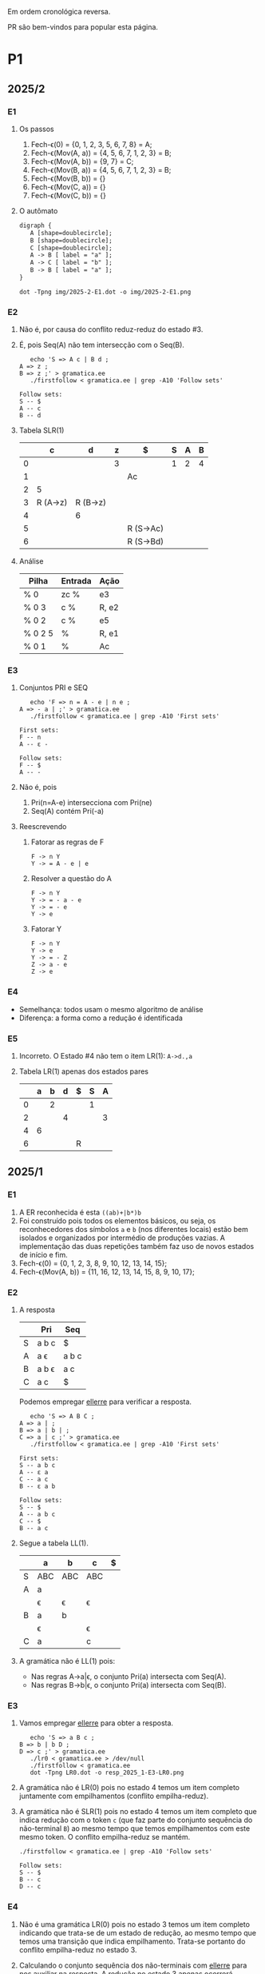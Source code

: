 #+STARTUP: overview
#+STARTUP: indent

Em ordem cronológica reversa.

PR são bem-vindos para popular esta página.

* P1
** 2025/2
*** E1
1. Os passos
   1. Fech-\epsilon(0) = {0, 1, 2, 3, 5, 6, 7, 8} = A;
   2. Fech-\epsilon(Mov(A, a)) = {4, 5, 6, 7, 1, 2, 3} = B;
   3. Fech-\epsilon(Mov(A, b)) = {9, 7} = C;
   4. Fech-\epsilon(Mov(B, a)) = {4, 5, 6, 7, 1, 2, 3} = B;
   5. Fech-\epsilon(Mov(B, b)) = {}
   6. Fech-\epsilon(Mov(C, a)) = {}
   7. Fech-\epsilon(Mov(C, b)) = {}
2. O autômato
   #+begin_src txt :tangle img/2025-2-E1.dot
   digraph {
      A [shape=doublecircle];
      B [shape=doublecircle];
      C [shape=doublecircle];
      A -> B [ label = "a" ];
      A -> C [ label = "b" ];
      B -> B [ label = "a" ];      
   }
   #+end_src
   #+begin_src shell :results output :exports both
   dot -Tpng img/2025-2-E1.dot -o img/2025-2-E1.png
   #+end_src

   #+RESULTS:

   [[./img/2025-2-E1.png]]
*** E2
1. Não é, por causa do conflito reduz-reduz do estado #3.
2. É, pois Seq(A) não tem intersecção com o Seq(B).
   #+begin_src shell :results output :exports both
   echo 'S => A c | B d ;
A => z ;
B => z ;' > gramatica.ee
   ./firstfollow < gramatica.ee | grep -A10 'Follow sets'
   #+end_src

   #+RESULTS:
   : Follow sets:
   : S -- $ 
   : A -- c 
   : B -- d 
   
3. Tabela SLR(1)

   |   | c        | d        | z | $         | S | A | B |
   |---+----------+----------+---+-----------+---+---+---|
   | 0 |          |          | 3 |           | 1 | 2 | 4 |
   | 1 |          |          |   | Ac        |   |   |   |
   | 2 | 5        |          |   |           |   |   |   |
   | 3 | R (A->z) | R (B->z) |   |           |   |   |   |
   | 4 |          | 6        |   |           |   |   |   |
   | 5 |          |          |   | R (S->Ac) |   |   |   |
   | 6 |          |          |   | R (S->Bd) |   |   |   |

4. Análise

   | Pilha   | Entrada | Ação  |
   |---------+---------+-------|
   | % 0     | zc %    | e3    |
   | % 0 3   | c %     | R, e2 |
   | % 0 2   | c %     | e5    |
   | % 0 2 5 | %       | R, e1 |
   | % 0 1   | %       | Ac    |

*** E3
1. Conjuntos PRI e SEQ
   #+begin_src shell :results output :exports both
   echo 'F => n = A - e | n e ;
A => - a | ;' > gramatica.ee
   ./firstfollow < gramatica.ee | grep -A10 'First sets'
   #+end_src

   #+RESULTS:
   : First sets:
   : F -- n 
   : A -- ε - 
   : 
   : Follow sets:
   : F -- $ 
   : A -- -

2. Não é, pois
   1. Pri(n=A-e) intersecciona com Pri(ne)
   2. Seq(A) contém Pri(-a)
3. Reescrevendo
   1. Fatorar as regras de F
      #+begin_src text
      F -> n Y
      Y -> = A - e | e
      #+end_src
   2. Resolver a questão do A
      #+begin_src text
      F -> n Y
      Y -> = - a - e
      Y -> = - e
      Y -> e
      #+end_src
   3. Fatorar Y
      #+begin_src text
      F -> n Y
      Y -> e
      Y -> = - Z
      Z -> a - e
      Z -> e
      #+end_src
*** E4
- Semelhança: todos usam o mesmo algoritmo de análise
- Diferença: a forma como a redução é identificada
*** E5
1. Incorreto. O Estado #4 não tem o item LR(1): =A->d.,a=
2. Tabela LR(1) apenas dos estados pares

   |   | a | b | d | $ | S | A |
   |---+---+---+---+---+---+---|
   | 0 |   | 2 |   |   | 1 |   |
   | 2 |   |   | 4 |   |   | 3 |
   | 4 | 6 |   |   |   |   |   |
   | 6 |   |   |   | R |   |   |

** 2025/1
*** E1

1. A ER reconhecida é esta =((ab)+|b*)b=
2. Foi construído pois todos os elementos básicos, ou seja, os
   reconhecedores dos símbolos =a= e =b= (nos diferentes locais) estão bem
   isolados e organizados por intermédio de produções vazias. A
   implementação das duas repetições também faz uso de novos estados
   de início e fim.
3. Fech-\epsilon(0) = {0, 1, 2, 3, 8, 9, 10, 12, 13, 14, 15};
4. Fech-\epsilon(Mov(A, b)) = {11, 16, 12, 13, 14, 15, 8, 9, 10, 17};
 
*** E2

1. A resposta

   |   | Pri   | Seq   |
   |---+-------+-------|
   | S | a b c | $     |
   | A | a \epsilon   | a b c |
   | B | a b \epsilon | a c   |
   | C | a c   | $     |

   Podemos empregar [[https://github.com/schnorr/ellerre][ellerre]] para verificar a resposta.
   #+begin_src shell :results output :exports both
   echo 'S => A B C ;
A => a | ;
B => a | b | ;
C => a | c ;' > gramatica.ee
   ./firstfollow < gramatica.ee | grep -A10 'First sets'
   #+end_src

   #+RESULTS:
   #+begin_example
   First sets:
   S -- a b c 
   A -- ε a 
   C -- a c 
   B -- ε a b 

   Follow sets:
   S -- $ 
   A -- a b c 
   C -- $ 
   B -- a c 
   #+end_example

2. Segue a tabela LL(1).
   |---+-----+-----+-----+---|
   |   | a   | b   | c   | $ |
   |---+-----+-----+-----+---|
   | S | ABC | ABC | ABC |   |
   |---+-----+-----+-----+---|
   | A | a   |     |     |   |
   |   | \epsilon   | \epsilon   | \epsilon   |   |
   |---+-----+-----+-----+---|
   | B | a   | b   |     |   |
   |   | \epsilon   |     | \epsilon   |   |
   |---+-----+-----+-----+---|
   | C | a   |     | c   |   |
   |---+-----+-----+-----+---|

3. A gramática não é LL(1) pois:
   - Nas regras A->a|\epsilon, o conjunto Pri(a) intersecta com Seq(A).
   - Nas regras B->b|\epsilon, o conjunto Pri(a) intersecta com Seq(B).

*** E3

1. Vamos empregar [[https://github.com/schnorr/ellerre][ellerre]] para obter a resposta.
   #+begin_src shell :results output :exports both
   echo 'S => a B c ;
B => b | b D ;
D => c ;' > gramatica.ee
   ./lr0 < gramatica.ee > /dev/null
   ./firstfollow < gramatica.ee
   dot -Tpng LR0.dot -o resp_2025_1-E3-LR0.png
   #+end_src

   #+RESULTS:

   [[./resp_2025_1-E3-LR0.png]]

2. A gramática não é LR(0) pois no estado 4 temos um item completo
   juntamente com empilhamentos (conflito empilha-reduz).

3. A gramática não é SLR(1) pois no estado 4 temos um item completo
   que indica redução com o token =c= (que faz parte do conjunto
   sequência do não-terminal =B=) ao mesmo tempo que temos empilhamentos
   com este mesmo token. O conflito empilha-reduz se mantém.
   #+begin_src shell :results output :exports both
   ./firstfollow < gramatica.ee | grep -A10 'Follow sets'
   #+end_src

   #+RESULTS:
   : Follow sets:
   : S -- $ 
   : B -- c 
   : D -- c 

*** E4

1. Não é uma gramática LR(0) pois no estado 3 temos um item completo
   indicando que trata-se de um estado de redução, ao mesmo tempo que
   temos uma transição que indica empilhamento. Trata-se portanto do
   conflito empilha-reduz no estado 3.
2. Calculando o conjunto sequência dos não-terminais com [[https://github.com/schnorr/ellerre][ellerre]] para
   nos auxiliar na resposta. A redução no estado 3 apenas ocorrerá
   quando o token na entrada for algum do conjunto sequência de E
   (não-terminal na cabeça da regra do item completo neste estado),
   que neste caso é o $. Como a transição a partir de 3 é com o token
   +, não temos mais conflito empilha-reduz, sendo assim a gramática é
   SLR(1).
   #+begin_src shell :results output :exports both
   echo 'S => E ;
E => T | T + E ;
T => id ;' > gramatica.ee
   ./firstfollow < gramatica.ee | grep -A10 'Follow sets'
   #+end_src

   #+RESULTS:
   : Follow sets:
   : S -- $ 
   : E -- $ 
   : T -- $ +
   
3. A gramática é LR(1) pois se ela é SLR(1) ela será
   LR(1). Detalhamento sobre o autômato LR(1), observamos que não
   existem itens completos onde o lookahead (após a vírgula) é igual
   ao símbolo empregado na transição a partir do estado do item.

4. Segue a tabela SLR(1).

   | / |   |  < | > |        |   |   |   |
   |   |   | id | + | $      | S | E | T |
   |---+---+----+---+--------+---+---+---|
   |   | 0 |  4 |   |        | 1 | 2 | 3 |
   |   | 1 |    |   | aceita |   |   |   |
   |   | 2 |    |   | R      |   |   |   |
   |   | 3 |    | 5 | R      |   |   |   |
   |   | 4 |    | R | R      |   |   |   |
   |   | 5 |  4 |   |        |   | 6 | 3 |
   |   | 6 |    |   | R      |   |   |   |

5. A análise LR usando a tabela SLR(1) acima. Novamente o =%= marca o
   final da pilha e da entrada.

   | / | <l>       |       <r> |              |
   |   | Pilha     |   Entrada | Ação         |
   |---+-----------+-----------+--------------|
   |   | % 0       | id + id % | 4            |
   |   | % 0 4     |    + id % | R (T -> id)  |
   |   | % 0 3     |    + id % | 5            |
   |   | % 0 3 5   |      id % | 4            |
   |   | % 0 3 5 4 |         % | R (T -> id)  |
   |   | % 0 3 5 3 |         % | R (E -> T)   |
   |   | % 0 3 5 6 |         % | R (E -> T+E) |
   |   | % 0 2     |         % | R (S -> E)   |
   |   | % 0 1     |         % | aceita       |

** 2024/2
*** E1

1. Sim, esta =(a*|(bc)*)=.
2. Não, pois se fosse construído utilizando os "blocos de construção
   de thompson" poderíamos observar transições vazias entre tais
   blocos. Por exemplo, para uma concatenação como =ab=, teríamos um
   estado vazio ligando o estado que reconhece =a= e o que reconhece =b=,
   o que não ocorre entre os estados 4 e 5 neste autômato.
3. Fech-\epsilon(0) = {0, 1, 2, 3, 6, 7, 14, 8, 9, 10, 12, 13} = A;
4. Mov(A, a) = {11}, mas habitualmente calcula-se o Fech-\epsilon do
   movimento (pois após a transição do símbolo ainda pode-se navegar
   com pelas produções vazias), portanto a resposta completa é
   Fech-\epsilon(Mov(A, a)) = {11, 12, 13, 14, 8, 9, 10};

*** E2

1. Os conjuntos primeiro e sequência para os NT foram:
   |   | Primeiro  | Sequência |
   |---+-----------+-----------|
   | S | n o r t \epsilon | $         |
   |---+-----------+-----------|
   | X | n o r t \epsilon | n o $     |
   |---+-----------+-----------|
   | P | n o \epsilon     | $         |
   |---+-----------+-----------|
   | E | o r t \epsilon   | n o $     |
   |---+-----------+-----------|

   Conferindo com [[https://github.com/schnorr/ellerre][ellerre]]:

   #+begin_src shell :results output :exports both
   echo 'S => X P ;
   X => n | o | r E n | E ;
   P => n | o | ;
   E => o | r | t | ;' > gramatica.ee
      ./lr0 < gramatica.ee > /dev/null
      ./firstfollow < gramatica.ee
   #+end_src

   #+RESULTS:
   #+begin_example
   Grammar with 12 rules and 8 symbols (4 non-terminals):
   S ⇒ X P 
   X ⇒ n 
   X ⇒ o 
   X ⇒ r E n 
   X ⇒ E 
   P ⇒ n 
   P ⇒ o 
   P ⇒ ε 
   E ⇒ o 
   E ⇒ r 
   E ⇒ t 
   E ⇒ ε 

   First sets:
   S -- ε o t n r 
   X -- ε o t n r 
   P -- ε o n 
   E -- ε o t r 

   Follow sets:
   S -- $ 
   X -- $ o n 
   P -- $ 
   E -- $ o n 
   #+end_example

2. A tabela criada para esta gramática foi (com as razões):
   - As razões não eram necessárias de serem explicitadas na resposta.

   |---+----+----+-------+----+----+--------------------------|
   |   | n  | o  | r     | t  | $  | Razão                    |
   |---+----+----+-------+----+----+--------------------------|
   | S | XP | XP | XP    | XP |    | Pri(XP)                  |
   |   |    |    |       |    | XP | Seq(S) pois XP => \epsilon      |
   |---+----+----+-------+----+----+--------------------------|
   | X | n  | o  | r E n |    |    | Pri(n), Pri(o), Pri(rEN) |
   |   |    | E  | E     | E  |    | Pri(E)                   |
   |   | E  | E  |       |    | E  | Seq(X) pois E => \epsilon       |
   |---+----+----+-------+----+----+--------------------------|
   | P | n  | o  |       |    |    | Pri(n), Pri(o)           |
   |   |    |    |       |    | \epsilon  | Seq(P)                   |
   |---+----+----+-------+----+----+--------------------------|
   | E |    | o  | r     | t  |    | Pri(o), Pri(r), Pri(t)   |
   |   | \epsilon  | \epsilon  |       |    | \epsilon  | Seq(E)                   |
   |---+----+----+-------+----+----+--------------------------|

3. A gramática não é LL(1), como podemos observar pela tabela que
   apresenta mais de uma ação em uma dada célula, assim temos um
   conflito. Observando somente a gramática, especificamente no par de
   regra =S -> o | E=, poderíamos concluir também que não é pois Pri(E)
   contém \epsilon, no forçando a analisar Seq(S) e neste conjunto temos o =o=,
   conflitando com Pri(o).

4. Análise para entrada vazia

   | / |   <r> |     <r> | <l>     |
   |   | Pilha | Entrada | Ação    |
   |---+-------+---------+---------|
   |   |   S % |       % | S -> xp |
   |   |  XP % |       % | X -> E  |
   |   |  EP % |       % | E -> \epsilon  |
   |   |   P % |       % | P -> \epsilon  |
   |   |     % |       % | aceita  |

   Mesmo havendo conflitos na nossa linguagem (conforme observamos na
   tabela), foi possível reconhecer a entrada pois não encontramos
   nenhum deles no caminho.

5. Análise para entrada acda
   - Nota: esse item desta questão foi anulada (ponto distribuído para todos).

   | / |   <r> |     <r> | <l>             |
   |   | Pilha | Entrada | Ação            |
   |---+-------+---------+-----------------|
   |   |   S % |  acda % | erro, esses tokens nem fazem parte da gramática  |

*** E3

1. Podemos utilizar [[https://github.com/schnorr/ellerre][ellerre]] para obter o autômato.
   - Na prova mesmo, a resposta deveria incluir os estados 0 e 1 e
     mais dois quaisquer.

   #+begin_src shell :results output :exports both
   echo 'S => a [ L ] | a ;
   L => S L | S ;' > gramatica.ee
   ./lr0 < gramatica.ee > /dev/null
   ./firstfollow < gramatica.ee
   dot -Tpng LR0.dot -o resp_2024_2-E3-LR0.png
   #+end_src

   #+RESULTS:
   #+begin_example
   Grammar with 4 rules and 5 symbols (2 non-terminals):
   S ⇒ a [ L ] 
   S ⇒ a 
   L ⇒ S L 
   L ⇒ S 

   First sets:
   S -- a 
   L -- a 

   Follow sets:
   S -- $ a ] 
   L -- ] 
   #+end_example

   [[./resp_2024_2-E3-LR0.png]]

2. Não, pois em LR0 os itens completos precisam estar sozinhos no
   estado dito então de redução.  Podemos observar um conflito
   empilha-reduz no estado #2 e também no estado #4.

3. Sim, a gramática é SLR(1) pois 1/ o conflito do estado #2 é
   resolvido visto que Seq(S) - a cabeça da produção do item
   completo - não contém =[= (o símbolo que indica um movimento a partir
   daquele estado); 2/ o conflito do estado #4 é resolvido pois
   Seq(L) - a cabeça da produção do item completo - não contém =a= (o
   símbolo do único movimento com terminal).

*** E4
1. Não, pois temos um conflito empilha-reduz no estado #4.
2. Sim, pois no estado #4 o "+" não encontra-se no conjunto Seq(F).
3. Produções identificadas.
   | (1) | F \to @ a #     |
   | (2) | F \to @ a # + F |

   Tabela SLR(1).
   Seq(F) = { $ }

   |   | + | @ | # | a | $    | F |
   |---+---+---+---+---+------+---|
   | 0 |   | 2 |   |   |      | 1 |
   | 1 |   |   |   |   | Ac.  |   |
   | 2 |   |   |   | 3 |      |   |
   | 3 |   |   | 4 |   |      |   |
   | 4 | 5 |   |   |   | R(1) |   |
   | 5 |   | 2 |   |   |      | 6 |
   | 6 |   |   |   |   | R(2) |   |

4. Seguem os passos.

   | / | <l>               |      <r> |        |
   |   | Pilha             |  Entrada | Ação   |
   |---+-------------------+----------+--------|
   |   | % 0               | @a#+@a#% | e2     |
   |   | % 0 2             |  a#+@a#% | e3     |
   |   | % 0 2 3           |   #+@a#% | e4     |
   |   | % 0 2 3 4         |    +@a#% | e5     |
   |   | % 0 2 3 4 5       |     @a#% | e2     |
   |   | % 0 2 3 4 5 2     |      a#% | e3     |
   |   | % 0 2 3 4 5 2 3   |       #% | e4     |
   |   | % 0 2 3 4 5 2 3 4 |        % | R + e6 |
   |   | % 0 2 3 4 5 6     |        % | R + e1 |
   |   | % 0 1             |        % | ACEITA |

*** E5

1. Não é LR(1), pois nos estados 2 e 4 temos um conflito empilha-reduz com "a".

** 2023/2
** 2023/1
*** E1
1. Sim, =a*|bc=.
2. Não foi, sendo a principal razão o fato que o estado 4 une
   diretamente os reconhecedores de =c= e =d=. Deveríamos ter uma
   transição vazia entre o atual estado 4 e um novo estado que inicia
   o reconhecimento do =c=. Podemos também mencionar a ausência da
   marcação de um estado final, ainda que o estado =14= possa ser
   considerado como final.
3. Fech-\epsilon(0) = {0, 1, 2, 3, 6, 7, 8, 9, 10, 12, 13, 14} = A;
4. Considerando que devemos aplicar o Fech-\epsilon após um movimento,
   podemos entender que a resposta é Fech-\epsilon(Mov(A, a)) = {11, 12, 13,
   14, 8, 9, 10};
*** E2
1. Podemos empregar [[https://github.com/schnorr/ellerre][ellerre]] para obter a resposta.
   #+begin_src shell :results output :exports both
   echo 'S => A B ;
A => a | b | c C a | C ;
B => a | b | ;
C => b | c | d | ;' > gramatica.ee
   ./firstfollow < gramatica.ee
   #+end_src

   #+RESULTS:
   #+begin_example
   Grammar with 12 rules and 8 symbols (4 non-terminals):
   S ⇒ A B 
   A ⇒ a 
   A ⇒ b 
   A ⇒ c C a 
   A ⇒ C 
   B ⇒ a 
   B ⇒ b 
   B ⇒ ε 
   C ⇒ b 
   C ⇒ c 
   C ⇒ d 
   C ⇒ ε 

   First sets:
   S -- ε b d a c 
   A -- ε b d a c 
   B -- ε b a 
   C -- ε b d c 

   Follow sets:
   S -- $ 
   A -- $ b a 
   B -- $ 
   C -- $ b a 
   #+end_example

2. Analisando a gramática fornecida, podemos concluir que a gramática
   não é LL(1) pois (a) o conjunto Pri(cCa) tem intersecção com o
   conjunto Pri(C), com o token =c=; (b) o conjunto Seq(C) tem
   intersecção com o conjunto Pri(b).

3. A tabela criada

   |   | a  | b  | c   | d  | $  |
   |---+----+----+-----+----+----|
   | S | AB | AB | AB  | AB | AB |
   |---+----+----+-----+----+----|
   | A | a  | b  | cCa |    |    |
   |   | C  | C  | C   | C  | C  |
   |   |    | C  |     |    |    |
   |---+----+----+-----+----+----|
   | B | a  | b  |     |    | \epsilon  |
   |---+----+----+-----+----+----|
   | C |    | b  | c   | d  |    |
   |   | \epsilon  | \epsilon  |     |    | \epsilon  |
   |---+----+----+-----+----+----|

4. Os passos são os seguintes (o =%= marca final da pilha e entrada)

   | / |   <r> |     <r> | <l>     |
   |   | Pilha | Entrada | Ação    |
   |---+-------+---------+---------|
   |   |   S % |       % | S -> AB |
   |   |  AB % |       % | A -> C  |
   |   |  CB % |       % | C -> \epsilon  |
   |   |   B % |       % | B -> \epsilon  |
   |   |     % |       % | aceita  |

5. Os passos são os seguintes (idem com o =%=)

   | / |   <r> |     <r> | <l>             |
   |   | Pilha | Entrada | Ação            |
   |---+-------+---------+-----------------|
   |   |   S % |  acda % | S -> AB         |
   |   |  AB % |  acda % | conflito entre  |
   |   |       |         | A -> C e A -> a |

*** E3

1. Vamos empregar [[https://github.com/schnorr/ellerre][ellerre]] para obter a resposta.
   #+begin_src shell :results output :exports both
   echo 'S => a [ L ] | a ;
L => S - L | S ;' > gramatica.ee
   ./lr0 < gramatica.ee > /dev/null
   ./firstfollow < gramatica.ee
   dot -Tpng LR0.dot -o resp_2023_1-E3-LR0.png
   #+end_src

   #+RESULTS:
   #+begin_example
   Grammar with 4 rules and 6 symbols (2 non-terminals):
   S ⇒ a [ L ] 
   S ⇒ a 
   L ⇒ S - L 
   L ⇒ S 

   First sets:
   S -- a 
   L -- a 

   Follow sets:
   S -- $ ] - 
   L -- ] 
   #+end_example

   Considere que na resposta poderíamos ter apenas os estados do 0 ao 3.

   [[./resp_2023_1-E3-LR0.png]]

2. A gramática não é LR(0) pois nos estados 2 e 4 temos itens
   completos junto com itens de empilhamento. Em LR(0) isso não é
   possível pois acaba por causar um conflito empilha-reduz.

3. No caso do estado 2, a heurística de usar o conjunto sequência do
   símbolo para o qual iremos reduzir resolve o conflito pois Seq(S)
   contém apenas =a=, e não temos transição com =a= a partir do
   estado 2. A mesma justificativa pode ser usado no estado 4 ao
   observar o Seq(L).

*** E4

1. A gramática não é LR(0) pois no esado 4 temos um conflito
   empilha-reduz ao observar um item completo juntamente com um item
   que implica em empilhamento.
   
2. Para responder se a gramática é SLR(1), precisamos do conjunto
   sequência dos NTs. Vamos empregar [[https://github.com/schnorr/ellerre][ellerre]] para obter a resposta.
   #+begin_src shell :results output :exports both
   echo 'F => [ a ] | [ a ] - F ;' > gramatica.ee
   ./firstfollow < gramatica.ee
   #+end_src

   #+RESULTS:
   : Grammar with 2 rules and 5 symbols (1 non-terminals):
   : F ⇒ [ a ] 
   : F ⇒ [ a ] - F 
   : 
   : First sets:
   : F -- [ 
   : 
   : Follow sets:
   : F -- $ 

   Observamos que no conjunto Seq(F) temos apenas o $, portanto a
   gramática é SLR(1) uma vez que o conflito empilha-reduz do estado 4
   desaparece visto que a redução para F só ocorrerá com =$= na entrada.

3. A tabela SLR(1), usando a heurística do conjunto sequência na redução

   | / |   | < |   |   |   | >      |   |
   |   |   | [ | a | ] | - | $      | F |
   |---+---+---+---+---+---+--------+---|
   |   | 0 | 2 |   |   |   |        | 1 |
   |   | 1 |   |   |   |   | aceita |   |
   |   | 2 |   | 3 |   |   |        |   |
   |   | 3 |   |   | 4 |   |        |   |
   |   | 4 |   |   |   | 5 | R      |   |
   |   | 5 | 2 |   |   |   |        | 6 |
   |   | 6 |   |   |   |   | R      |   |

4. A análise LR usando a tabela SLR(1) acima. Novamente o =%= marca o
   final da pilha e da entrada.

   | / | <l>               |       <r> |                                                               |
   |   | Pilha             |   Entrada |                                                          Ação |
   |   | % 0               | [a]-[a] % |                                                             2 |
   |   | % 0 2             |  a]-[a] % |                                                             3 |
   |   | % 0 2 3           |   ]-[a] % |                                                             4 |
   |   | % 0 2 3 4         |    -[a] % |                                                             5 |
   |   | % 0 2 3 4 5       |     [a] % |                                                             2 |
   |   | % 0 2 3 4 5 2     |      a] % |                                                             3 |
   |   | % 0 2 3 4 5 2 3   |       ] % |                                                             4 |
   |   | % 0 2 3 4 5 2 3 4 |         % |                                                R por F -> [a] |
   |   | % 0 2 3 4 5       |         % |     desempilha três estados (pois são três símbolos no corpo) |
   |   | % 0 2 3 4 5       |         % | Como voltamos para o estado 5 e acabamos de reduzir para F, 6 |
   |   | % 0 2 3 4 5 6     |         % |                                              R por F -> [a]-F |
   |   | % 0               |         % |    desempilha cinco estado (pois são cinco símbolos no corpo) |
   |   | % 0               |         % | Como voltamos para o estado 0 e acabamos de reduzir para F, 1 |
   |   | % 0 1             |         % | aceita                                                        |


*** E5

1. A gramática não é LR(1) pois no estado 4 temos um conflito
   empilha-reduz com =a=, uma vez que temos um item completo indicando
   redução com =a= ao mesmo que temos que temos uma transição com =a=.

** 2022/2
*** E1

1. Sim, os estados que reconhecem os caracteres 'a', 'b' e 'c' estão devidamente isolados com produções vazias, possuindo uma alternância entre 'ab' e 'c' e então um laço de repetição

2. Os passos do algoritmo de subconjuntos
   #+begin_example
Fech-ε (1) = {1, 2, 3, 7} = |A|
Mov(A, a) = {4, 5} = |B|
Mov(A, b) = {}
Mov(A, c) = {8, 9, >10<, 1, 2, 3, 7} = |C|
Mov(B, a) = {}
Mov(B, b) = {6, 9, >10<, 1, 2, 3, 7} = |D|
Mov(B, c) = {}
Mov(C, a) = {4, 5} = |B|
Mov(C, b) = {}
Mov(C, c) = {8, 9, >10<, 1, 2, 3, 7} = |C|
Mov(D, a) = {4, 5} = |B|
Mov(D, b) = {}
Mov(D, c) = {8, 9, >10<, 1, 2, 3, 7} = |C|
#+end_example

   Em seguida, construímos o autômato:

   [[./resp_2022_2-E1-Automato.png]]

*** E2
1. Estas são as razões. 
   - Recursão à esquerda:
     #+begin_example
S->Sa
A->Ac
#+end_example

   - O não-terminal A tem 2 produções com o 'd' pois 'd' é parte de Primeiro(Ac) e Primeiro(d)
     #+begin_example
A->Ac
A->d
#+end_example

   - O não-terminal S tem 2 produções com o 'b' pois 'b' é parte de Primeiro(Sa) e Primeiro(bA)
     #+begin_example
S->Sa
S->bA
#+end_example

2. Reescrevendo a gramática para ser LL(1)
   #+begin_example
A->bAX
X->aX
X->ε
A->dB
B->cB
B->ε
#+end_example

3. Tabela LL(1):

   |   | a  | b   | c  | d  | $ |
   |---+----+-----+----+----+---|
   | S |    | bAX |    |    |   |
   |---+----+-----+----+----+---|
   | X | aX |     |    |    | \epsilon |
   |---+----+-----+----+----+---|
   | A |    |     |    | dB |   |
   |---+----+-----+----+----+---|
   | B | \epsilon  |     | cB |    | \epsilon |
   |---+----+-----+----+----+---|

4. Passos Análise LL(1):

   | / |   <r> |     <r> | <l>      |
   |   | Pilha | Entrada | Ação     |
   |---+-------+---------+----------|
   |   |    S% |  bdcaa% | S -> bAX |
   |   |  bAX% |  bdcaa% | casa     |
   |   |   AX% |   dcaa% | A -> dB  |
   |   |  dBX% |   dcaa% | casa     |
   |   |   BX% |    caa% | B -> cB  |
   |   |  cBX% |    caa% | casa     |
   |   |   BX% |     aa% | B -> \epsilon   |
   |   |    X% |     aa% | X -> aX  |
   |   |   aX% |     aa% | casa     |
   |   |    X% |      a% | X -> aX  |
   |   |   aX% |      a% | casa     |
   |   |    X% |       % | X -> \epsilon   |
   |   |     % |       % | aceita   |

*** E3
1. Os três estados do LR(0).

   [[./resp_2022_2-E3-LR0.png]]

2. Os três estados do LR(1).

   [[./resp_2022_2-E3-LR1.png]]

*** E4
1. Não é LR(0) devido a conflito empilha-reduz no estado 6 (possui um item completo e este não está isolado)
2. É SLR(1), pois 'f' não pertence à Sequência(A) no estado 6.
3. É LR(1), pois todos os itens finais estão em estados:
   - ou que tem eles isolados (estados 1, 4, 5, 8)
   - ou cujos empilhamentos não estão no token de look-ahead (estado 6)
   - ou possuem tokens de look-ahead diferentes de outros estados finais (estado 7)

*** E5

1. A tabela com o conjunto Pri e Seq dos não-terminais.

   |   | Primeiro | Sequência |
   |---+----------+-----------|
   | S | u        | $         |
   |---+----------+-----------|
   | B | v,ε      | y,x,z,v   |
   |---+----------+-----------|
   | D | x,y,ε    | z         |
   |---+----------+-----------|
   | E | y,ε      | x,z       |
   |---+----------+-----------|
   | F | x,ε      | z         |
   |---+----------+-----------|

** 2022/2 bis
** 2022/1
** 2021/2
** 2019/2
** 2018/2
** 2017/2
* P2
** 2025/1
*** E1
**** 1.

Dado que =L.type= representa o tipo esperado para os identificadores de
L e temos a produção =D->TL=, entende-se que estamos aqui falando de um
esquema L-atribuído.

#+begin_src C
D -> T { L.type = T.type; } L { D.env = L.set; }

T -> =int= { T.type = INT; }

L -> { L_1.type = L.type; } L_1 =,= =id= {
   if (id não pertence L_1.set) {
      L.set = união(L_1.set, conjunto(id));
      declara(id, L.type)
   }else{
      erro: variável redeclarada
   }
}

L -> id { L.set = conjunto(id); }
#+end_src

Onde a função =conjunto= cria um conjunto com o argumento e a função
=união= une dois conjuntos. A representação de terminais é feita com o
delimitador "=".

**** 2.

Dado a discussão em 1., temos a seguinte classificação:
- sintetizados: T.type, L.set, D.env
- herdados: L.type

**** 3.

[[https://viewer.diagrams.net/?tags=%7B%7D&lightbox=1&highlight=0000ff&layers=1&nav=1&title=Untitled%20Diagram.drawio&dark=auto#R%3Cmxfile%3E%3Cdiagram%20name%3D%22Page-1%22%20id%3D%22ZNujsGWPLJhN4EK1gCre%22%3E7VrRbpswFP0aHjdhG5PmtUm3buuqSam2dS%2BTF1zwRDBzTAL9%2BplgAoQ2YVpag8RLZJ%2Fra%2BxzfH0vKBaardL3gsTBZ%2B7R0IK2l1pobkE4ga76zYGsADCGBeAL5hUQqIAFe6QatDWaMI%2BuGwMl56FkcRNc8iiiS9nAiBB82xz2wMPmU2Pi0xawWJKwjX5jngw06mKnMlxT5gflo4E7LSwrUo7WW1kHxOPbGoSuLDQTnMuitUpnNMzJK4kp%2FN49Y92vTNBIdnH48fDpdvnl51eHfVwk8%2FX0eirEG6CnWcus3DL1FAO6y4UMuM8jEl5V6KXgSeTRfFpb9aoxN5zHCgQK%2FE2lzLScJJFcQYFchdpKUya%2F5%2B5vse7d1yzzVM%2B862RlJ5Iiqznl3fu6rXLb9Uq%2FYn%2F5pp7lreSAJ2JJj5Clj64kwqfyyDi0V1eFBeUrqtaj%2FAQNiWSb5jqIPqD%2BflwloWpoFf9BUTgZFT27oo5RRYt5NyRM9JMs6IZquZce26imnzfnJaYeUYOfGPmWRqpt72ayLZwP%2BZPkl9BlWjUtOMut%2B372vOmxZsL7ZfwSh0s4XNjBId0GTNJFTHZ6bVUyaR4wso6L%2B%2F2BpflB1RNsqJA0PX4O2rppB4j01Zw1k862uukvNBTU7vgSO7vQAI6h2zl0UcfQxSZDF3UJ3bvuoSuzmO5j98Pt3ZCiDYCDaEOGww06Y7h1DjenY7gBs8UPHiU9v6Rmqx93lPT8khrNik6XrHjz%2F1nxtOdasTSWwsqCnJ4lZ9w6I0ztpAdMAYQbTEHcZgo9wRR6sTJm%2FITT%2FYIEXV8bgGs06Q3mTdCINhOj2qChaDOoeLswqSno9KI%2BiJJkWHXH4Sc4ODH9De6p4nTWB6qQi09S9aqFB2jXaI99IMrBp8%2FU61ZodouWMWMcL7y6ZIyp0YzhDitjDCstANgMYcc2nRYmfU0LEOOTVL1uWrhoUZX1gajD%2FGmeqGmLqLQPRAGnSRSGL0aU6lZ%2FgNnZan8jQld%2FAQ%3D%3D%3C%2Fdiagram%3E%3C%2Fmxfile%3E][Clique aqui para ver no draw.io]].

**** 4.

Considere que na URL abaixo cada atributo possui um número que o
precede, entre parênteses. A ordem dos números ali indica a ordem de
avaliação assumindo uma análise descendente (e desconsiderando o fato
que a gramática possui recursão à esquerda).

[[https://viewer.diagrams.net/?tags=%7B%7D&lightbox=1&highlight=0000ff&layers=1&nav=1&title=Untitled%20Diagram.drawio&dark=auto#R%3Cmxfile%3E%3Cdiagram%20name%3D%22Page-1%22%20id%3D%22ZNujsGWPLJhN4EK1gCre%22%3E7VrRbpswFP0apO1hFbYxaV6bdOu2rpqUaVv3MnnBBSaCmWMS6NfPBBMgtImrpjWReInsc32NfY6v7wXFQpNF9oGTJPjCPBpZ0PYyC00tCEfQlb8FkJcAxrAEfB56JQRqYBbeUwXaCk1Djy5bAwVjkQiTNjhncUznooURztm6PeyORe2nJsSnHWA2J1EX%2FRF6IlCoi53acEVDP6geDdxxaVmQarTayjIgHls3IHRpoQlnTJStRTahUUFeRUzp9%2F4R63ZlnMZCx%2BHX3eeb%2Bdff353w0yydLsdXY87fATXNUuTVlqknGVBdxkXAfBaT6LJGLzhLY48W09qyV4%2B5ZiyRIJDgXypEruQkqWASCsQiUlaaheJn4X6GVe%2B2YZlmauZNJ686seB5w6no3jZttdumV%2FmV%2Bys29ShvFQcs5XO6hyx1dAXhPhV7xqGtujIsKFtQuR7px2lERLhqr4OoA%2Bpvx9USyoZS8QmKwtGg6NEVdYwqWs67IlGqnmRBN5LLvfDClWz6RXNaYfIRDfiBkWc0lm17M5Nt4WLIv7S4hC6yumnBSWHd9vPHTfcNE94u4w%2FfXcLuwnYO6ToIBZ0lZKPXWiaT9gEjy6S83%2B%2FCrDioaoIV5YJm%2B89BVzflAJG6mvN20lnXN%2F25goLGHV9hRxcawCF0tUMXaYYuNhm6SCd0v2mH7hvwVs52JvKEbiP44823U4o5AHZiDhkOOugMQacddI5m0AGzJRAeJD2%2BpGZrIHeQ9PiSGs2Njk5uvNbPjXBvbjzsP9r4LyVjQ3EsLcjpWaLGnfMSyp30gCmAcIspiLtMoQeYQi9W0gwfdfQvS6D7IgFcownwZN4NjWgzMqoNOhVtTirezk1qCrRe3Z9QnqBnlifuUcqT06pBdj%2FQwZHpL3QPFa2TPlCFXHyQqlctQkC3XrvvA1EOPnymXrdaszu0DNljfxGmkz3GRrOHe%2BTs4Twze2D97HFaKQLAdjg7tukUMeprioAYH6TqdVPEeYeqvA9E7eZS80SNO0RlfSAKOG2iMHwxomS3%2FqvMxtb4wxG6%2FA8%3D%3C%2Fdiagram%3E%3C%2Fmxfile%3E][Clique aqui para ver no draw.io]].

**** 5.

O esquema construído não é possível de ser usado em uma análise
ascendente pois possui atributos herdados. A alternativa é reescrever
o esquema de maneira a sintetizar a lista de variáveis de maneira que
a declaração propriamente dita ocorra somente no nível do não-terminal
=D=. Assim, teríamos algo assim:

- =T.type=: tipo das variáveis sendo declaradas
- =L.set=: conjunto de variáveis a serem declaradas
- =D.env=: conjunto final de nomes declarados com o tipo

#+begin_src C
D -> T L { D.env = L.set;
   Para cada elemento "e" em D.env:
     if (declarado(e)) {
        erro: variável redeclarada
     }else{
        declara(e, T.type)
     }
}

T -> =int= { T.type = INT; }

L -> L_1 =,= =id= { L.set = união(L_1.set, conjunto(id)); }

L -> id { L.set = conjunto(id); }
#+end_src

*** E2
**** 1.

Temos três atributos herdados:
- =true=: guarda o rótulo de onde se deve ir para o caso da expressão ser verdadeira
- =false=: guarda o rótulo de onde se deve ir para o caso da expressão ser falsa
- =code=: o código gerado
  
A função =rot()= gera rótulo e a função =code()= gera código.

O símbolo =|= (barra vertical) representa concatenação.

#+begin_src C
E -> { E_1.true = E.true; E_1.false = rot(); } E_1
     or
     { T.true = E.true; T.false = E.false; } T
     { E.code = E_1.code | code("%s: nop", E_1.false); | T.code; }

E -> { T.true = E.true; T.false = E.false; } T { E.code = T.code; }

T -> { T_1.true = rot(); T_1.false = T.false; } T_1
     and
     { F.true = T.true; F.false = T.false; } F
     { T.code = T_1.code | code("%s: nop", T_1.true); | F.code; }

T -> { F.true = T.true; F.false = T.false; } F { T.code = F.code; }

F -> =true= { F.code = "jump F.true;"; }

F -> =false= { F.code = "jump F.false;"; }

F -> =id= < =id= { F.code = code("cmp_LT id_0, id_1 => comp") |
                        code("cbr comp %s, %s", F.true, F.false) }
#+end_src

**** 2.

O método funciona mais facilmente na análise descendente pois podemos
usufruir de atributos herdados para implementar o curto circuito, no
atributo E_{1}.true para o =or= lógico, e no caso do atributo T_{1}.false para
o =and= lógico. Isso permite a geração de código em uma única passagem.

Para implementar o curto-circuito em um esquema de análise ascendente,
em uma única passagem, é necessário empregar remendos (/back-patching/),
gerando código incompleto passível de remendos tão logo seja possível
realizar o remendo. O remendo tipicamente ocorre nas estruturas de
controle de fluxo.

*** E3
**** 1.

|   | t1 | t2 | t3 | t4 | t5 | t6 | t7 | t8 |
|---+----+----+----+----+----+----+----+----|
| 1 |    |    |    |    |    |    |    |    |
| 2 | x  |    |    |    |    |    |    |    |
| 3 | x  | x  |    |    |    |    |    |    |
| 4 |    | x  | x  |    |    |    |    |    |
| 5 |    | x  | x  | x  |    |    |    |    |
| 6 |    | x  |    | x  | x  |    |    |    |
| 7 |    | x  |    |    | x  | x  |    |    |
| 8 |    |    |    |    |    | x  | x  |    |
|   |    |    |    |    |    |    |    | x  |

**** 2.

[[https://viewer.diagrams.net/?tags=%7B%7D&lightbox=1&highlight=0000ff&layers=1&nav=1&title=Untitled%20Diagram.drawio&dark=auto#R%3Cmxfile%3E%3Cdiagram%20name%3D%22Page-1%22%20id%3D%224-FpbrLdnt4Q4bZhZV4I%22%3E1ZpLc5swEMc%2FjY%2FuoAevY2Mn7SWdzngmjyMFxTCDkQfLNu6nrwiSQVI8oUmw4GR2La3gr%2F2JlewZWmyqH2W0Te9pQvIZdJJqhpYzCIHjO%2Fyj9pyEB7hh41mXWdL4nNaxyv4S2VV491lCdsLXuBilOcu2qjOmRUFipviisqRHtdkLzRPFsY3WRLmN2rGKo5wYzR6zhKXC67m4%2FeInydapHBp44gE3kWwtIu%2FSKKHHjgvdztCipJQ1V5tqQfJaPlWYuwvfnu%2BsJAXr0yFe0vunwx13rCo0fyR%2FHn49zEWUQ5TvxRMz4dqxkxSBx%2BF6c%2BPmmGaMrLZRXH9z5HPOfSnb5NwC%2FDLabZtJeMkqwoe9EdFJyUh18bbBWQyeR4RuCCtPvInoMHf9potIISSUP7bTgUWLtDMR0heJBFifA7cS8Quh0n8oBk3F4MgUk%2FAIxeY4tCsZMiVD45IscFXFQstJhk3F8LgUA4GeZL5dyVxTMndckkE4rpXMMxXzxqWYnmS8fLArmW9K5o9LMm0lAx60q1hgKhaMSzH9dWk9yYBZlJmKFcn3urzlVkELoqpU0n2R1PIsHW690IKJwhpwGW52LCqlI%2BA2D9Wx4n15eO1aByJVxp461891yG%2BusJaVGOHVOEmj4BqcO9XGc9doO71aslfzgCSR1filWeQi0H0Zk%2FdLWv6Ua8LeK%2BTMrOjMuuuYsy59Jckjlh3U230rFcQIv2nGH6Rd2XyVUx5YDdE8pujVreq1QOeOJy2wDNToYATi2ROdOs22dYPd5RvGWBkGu1qaN%2FHapD8r%2BgkOzFJ7RByAfhQIXCxwAHtygKxyANW8CrRFtS8GwFPjyE33F1MQBBpsV6DA3D1NkIKRM4CtMoBCJavcDzLAy2U1O8NBGABA3cZgcAUIzA3xxCHovBfGg4FrFQMMVQy0Jbw3BqGGExwGA6jShq%2FxLjAPOaaOwfgg8KxC4MC3surTEAC5gn41BRgp44jjhmEpMA%2BuLFPQ7oknUBOhSdREWpEBvI9uDLSfj4AzzM4AABUEcA0QzONI2yBMqSrCU6iKIFYX8rm2jvflAOk%2FPnjDYOCrGMBrVEXmGfOIMOh9XmqrLnKnUBdBVz3m1E85%2B9dF2nEpHuh14Kt1nBdcgYNw1Bx86Lz0ihx4PTnwrXKAtDIDaOt477oo1AIFA4GgbZPB5wojbrb%2FmGqat%2F88Q7f%2FAA%3D%3D%3C%2Fdiagram%3E%3C%2Fmxfile%3E][Clique aqui para ver no draw.io]].

**** 3.

[[https://viewer.diagrams.net/?tags=%7B%7D&lightbox=1&highlight=0000ff&layers=1&nav=1&title=Untitled%20Diagram.drawio&dark=auto#R%3Cmxfile%3E%3Cdiagram%20name%3D%22Page-1%22%20id%3D%224-FpbrLdnt4Q4bZhZV4I%22%3E7Z1Lcxu5Ecc%2FjY9OTeM9x6ydTS6bSpWr9nGkpZGliiyqaNqW8%2BkzMgcjTQNegtAA3WDtyeZIgigQf6Afv268km8%2BPvxzt7m%2F%2FmV7Ody%2BEt3lwyv59pUQunN6%2FOfxybfDE9mJ7vDkw%2B7m8vDs2YN3N%2F8bDg%2FBP%2F18czl8mp4dHu2329v9zf3y4cX27m642C%2BebXa77dflt11tby8XD%2B43H4bF23h88O5iczsE3%2FbbzeX%2BenpqtHr6wr%2BGmw%2FX%2FleD6Q9f%2Bbjx3z2N%2FOl6c7n9%2BuyR%2FMcr%2BWa33e4P%2F%2Fv48Ga4fZy%2B5cT8%2FIOvzu9sN9ztU37g4u32l9%2B%2F%2FDw%2BePcgX%2F82vP%2F137%2B%2Bnkb5srn9PP3F%2B%2BnRp%2F03PwnjOON8jy9%2B%2Bnp9sx%2Fe3W8uHr%2FydfzMx2fX%2B4%2B34ysY%2F7v5dH%2F4EK5uHobx1%2F40jT7s9sPDD982zJMxrqNh%2B3HY776N3zL9wGvtxOFnpjX0WorpwdenT0TZw6PrZ5%2BFf7aZ1sCHeeynWRr%2FM03UCZMmwkkT3CZN6uWkqU7TTpoKJ00xmzSpgkmTtJOmw0nTzCZN9I6ZPE04aYbZpAUrTSignTQbTpplNmlKdctJg17RTpoLJ80xm7TgICBfaRDaHOGc3V3%2B%2FdF6G1%2Fdbe%2BG5Tzttp%2FvLh8n6G03vrra3u0nuxHGifjp036z8w%2Fc%2BHoc6tmri8%2B7L99%2F9HGg4eFm%2F%2Fuz%2F%2F%2FxOOTf9PTq7cP0G76%2F%2BOZf3I1zMP%2FQ44s%2Fnr94%2BqHvr%2FxPHf7A4dIbmz%2F6HMdJ2H7eXQzHLbbxr%2Fww7I8ZKeG6ePap6y781P2z3XC72d98Wb7d2FKYfsN%2FtjfjH%2FJsg9NYqxINcvhDp597brYGQ3V4KIeGOsxFMNS4gjbfnn3b%2FeM3fPqTN638wPNRNq3Vp%2BV%2BGPNp8c8z%2BwI9SM56gDQ1dERqEIlqULRqcAZtwn2frQaL1qhEG%2FVqauiwYQe6ghpCP6FxNUwnCi89aGI9SLS0OpOpByEMHkqV0YPssfK6voIeQhewdT3wU4MhVYMSgRpyT4dADUKJQmrAUTkxOWNl1RC6qcRq6Fo6HVQTp4OweEs3XaYeIAxOoaFW04MW%2BDfVOB3CCAQjPST70lTng27ifBAWOcACO8Dp54PEQwEyvNbTg8Rv2lXQQ89aD4lqeDoSKuvBJOrB0uqhx6aHyj0fpERDgS2lB%2Bw9CFXBXvKnXUv5XU2ccxNhfHrV9O7Vze3tm%2B3tdvd9IHmpB3epvm8uu%2B1%2Fh2dfceK9NKZUHsCfBGTTLMJpluWm%2BcpdDBcXsWl%2B77TS3UrTHOSoLHHaXYTR5VXz7ng1bwZ3FZ1mc%2BGG91crTXOYP3XE0xzBG7hn6sk32gjdwD1RD5I45SwidAP3RP2csCObtAjdwD1RT7%2FS2MUWmsrTe9P7eKL%2BBwuDKFPv%2FZKXJ%2BpnPKd0nt7U8KTYRRZy8jDLyEJNNSRjK4JUDapbLi3ITkxKsxxJopzOamKQy8CCNOXFIMOwQoNiYC8FSXswIGgFR8aykRXpCikBAStmUQ9RSAmsYUb2Ccl0LVADXMtshkGbeXaC3hZCGXG42dQ4FcKIXuta4KgE2uQ8hlXMWuAWSFlICii%2F4CowvZId0%2FvkL7dgIok2TCRscYDL9xbQSFDKXYClGmQNNbBjepuitvyOy91IwtyWR1dfTG1pNFApZkvVMJLY8bxNEVs%2Bz8bdTMLMFg6FZhNboAsdDBjYcraCGMJkFicxZAVVa4ohlV8UxAAjArZA5p4MmNcCXEdVyn%2BGKnZSpJ6YG63VB1UwXrNUeUoZZmbYtePocTksfTuOCBm4Jn61xqw5jftxaGJoTYXhXnZdTKwJ1hox6ONrkDjDURZwERb1vqYi5B43PCpYa%2BTdJVQYa2DHRwX7GnkjExVB8bgBUsEZSr%2FW2LkvTRFS3tw96r4cLDwy98UaLNfsXiYW8FClepm4HhdR1uhlokLQkpEi2FNS3pU53s6ke0WpCAe4zDw7IW6DYl9ZqALLBRW6skKFrmJN0TLPA6brgZahdYgafEF%2FHyuCVVqov48L2k7U6O%2BjzoKjJcsFpitC0NpMQeOFbJDWKMBDFeLKHWDt1ejwo8NIXOuK4KgHWlLEyUAPuSdEoIdiPX5sULNeo8ePZofUNsVO%2BcA%2Be5sJmx%2Fgsm0m3E5O6FI%2BhMDZrxpdHLzjwkgRLdlMfr%2FkbjOZHhs62X2vTJjNKNT3ypogH1zDZuLH1%2BZEXqmsJm8wcLeajAvaPORGXk3QMaJU5yuLUN46na%2F8hTRMFZEVea2piFTGVtEytha3f87vfWUVGqpY76vAr67S%2B0pHcprcaCrQP%2BpPSXbjTKS%2FSGQnoZ01QIYSOeGiI%2BQeM8IFgkbZ5EstAu4xA1xsjzYuH28iu9sogu1xw1twchA8%2Fks2aRFqjxvdEuxp9EuNXdShKbpFp8L5mhTOtwqJVWRG4UDgkSwaaS1zUlPcw2DY%2BVdN5S11amvhgyVFpYajqcZkNYT5T1FEDUFAuqtQt2XYFTE2lLJMlwIp9hgoAdkZ2UoIIhYrKcEHNZ%2BSlaKCEtgBj00FonUqAkysBY1sG4Ftm3Q14JEAnTArqcFid8JVKG437GDHpoLQPiBy%2FD4SUvwX8KUJQUe3VDXgixzAlhEDNpL8WVFWDJHwFvf4syauSrWR8FZkC2ns7oUwtkPcrd5GAmLt372A446WOClgwwBa%2B1cvBBFxQzzJkSrZNTMvJEsZ52rIt%2BVIUS3vTA1I6nUZyT4zT9SAo94wI7ln7nka%2BoXGLgLRVJrGpPpcltTnQmka36ruxVka6AsxPyhJU6P%2FsGUXfWiq%2BNimFg5Y0sIBVDYAXWbswSzHUeiNrKUDBGLLCiioDQMPDeqAvQoEpQpQOZnNFAHAcpsulJpBhuZElhQVgTu%2Fqsqa%2Bfp0GZBWCKB8Pb5NITdH6YMKZcPQpsJZ4MJIX%2Bsy4CgC0qIAiK2qF2sgaNJaJk0%2FxRzKikBwE0FTFcV%2BV2VuEgXRrEwhaDQOfidr2URLHcgaOmBdNcnfJhJN2ESg0EaeCW7hC3o0GmctUGWpA1XDKGLH8jYFbdnUWkliswhBWzjSmYtsgSlzICBiy1WA2h07jrcpXssH5Y8LgfQyEsxrAe4ol4lria6MEJCbDFVMo0jqkRmsJXC9tvToKFXq0YWpR261wgLztvPFHmSTxr%2FqVTk0ad47IZu0nn%2FZq%2FQf7AyzOmIyoA9jf9xwikCe9CuNXayoKZzCpRY3Hc4OsrwBxhhBoJB%2FcrRI4JEKJQ%2BkCioKK9hFPTtXuaH8gbePjouBtLpJdbgzCDbsk5mKbkk7jNt5mYIOhW3hKuVNfegkEIuhKXfZG0hH5dCTonZa4rXl%2FedT5aBw%2F1zAybm15BBWZNWQQ8T9Y%2B4z%2B9AdmXUZ6RO1psdMUt8UGvGCeJYjLnbz5U2Bf2mIAxnQRZzy5uubwtgHcZc06CJufPMVTtpfocVkYwbfnqVUWI7FYgYP39BNc6Rcj3kgb%2B5LTzdpkfI75oE8BiuNXW6zqUBenxq76GkbdqFAnvB3Jbw0jicK9evCYbwJfynqqEHHLnDRVGVUn9qlqKeN4wkEfuHWQslxC9TBHm%2FSa0kB8QQ1moJDFwYtGpQCdyFMviGZEtQyDu0yhaAFWqFlimVVHOEvLISzqJZdhLJrwsAnSIG0XFapZXLHor08N7VTqLkvjmTbKmfC2RXMVszqnCAEQSoElOXEreZyhQCFKsdxirMGDwzArmq2qUopn3hgbx8hg2NG3E%2F3FNBAooyroFCdeo2b2%2BdOP4zE0JKFNOeHuJtIWi939FwUzOCcRhkQTNmlFnQNE8lXK%2FLUAvuSqTmJx91K0noZBgUcBk12nXs0kCl0MtilWdfrGmpgXUjLHgSbF1WCGkhLaTEKBirzaMAkmMC3KRRyn6GOoRTJTzIDwUxw0SJQcx0QKTljVgjkenxprs%2BS0c1aBDpkBhA4b%2Fg%2BVQIJ6lmLcIfMCALbsVtrgrUDyP%2BYh9RioEnVVMd8j0trhMjsHdN3aCQwKLKy0kHvVFBpISqc9F4ApU56EhYR2waGuNv6XIt2VpR4sL%2F7M4lumiNma%2FOYeGB8GOKCWhCRTvjNY%2BKBZQzExd7zlRFnhYn3qFsg%2FdYccT%2Bax8TxYgZFvpgj%2FgpzLw968o02UvbE3MmjX2mSXca7KUx89giO%2B3iCNJTr%2BqVc5zafJ7t4Cg3UlYECLcrE2AoVvSDZRTyaAsVnzy1BDaS9EZ1E2TnIDHg4VH%2Bhy8BQDkFXNbqEzm3z2hZDA1Ig7Y7oUJvQ3LbRvVwuUf%2F21lYCBmRFDSWwy3c3xYqfogVDqwXEnGb2AYIOkKjKoFA4Cm6rHAt%2FtcSqIwXSnJBDxGn2DUtYCqDK3KvhUBajr9Adbr4jhI8WmuLF5xQEeyMJc0V9tr%2BABpKFHAZUC6uqqIFdmXVbwLjPFHE3k3qz3NJx0UP62YDTG2WoQOeWYtBVzCR2hdZtEeMiGZ6hNZR6i%2FIgOB56gqWERsLX%2Ba0mh6Vp19dgZCW7cuu2WDK%2FxybIgbQhDWbJAKeuclEyAYXUgHxoqGMqRXKVzJDxcSNDjB35hRtzVy3GKV4AtI3T9%2FQHVbhAgYSNCdYneQ9FFSG9IqdcW9xiZD0L6nmOoF7Ng4sgMCBK3uBWRWCv5slFkJgQJe9wqyK0V%2FPoIkhmvcdBRWyu5tnFYDnTdx7VIVK2KrzIY3umb4vrWZOWjGEGqzN0IcI5%2Bwt4%2FPEumpyyUbS3fgpEdWe3xh1PMjRSod64ACiwXgVu0WcBt9Axjyo5a6NIszbgG8y%2BuD8uCNRXv1CD3PHMRVnMGq1%2BdBgsaVAPDaiBNG0DAvHluT1yQUq0SMvw8CBQM5YqXXI1O8ClLfLxBDmQpm1AGLE0PXJz%2BgpQ3UaZRrkg8EUCVc4GdoRLS%2BzjCWLoacUgRGxtvVwMpZrlgkC5kCrdcnUYHyZWQ1v0o0pGXKhtJdwHLrdfLgjUvLNUw1wQqBylSiM4zRpyacBaSoZciK0laZb7em7LXMBdzgv1zAWPw1dtmus9LJ5y4I9AeguXvb0kLcqN5HbNHe0jNFIhJHgUxNLEq9I317BrttAWBOkzuMcFoUnvFwCp41BhRnQJliOV6pwb%2BNN1Wuf6qAPnHKb2PzMDI96LI0timjBncwZAn%2FJ%2BtjdSqLlJn447L6AvWM%2BSGoAyEXCyfaDPwLI1%2F2tL3b3NRMDJ9oE%2BC3h%2Fpu6sacLA2BkAfRZVWNNvzxFusn2gDy%2FnueEC3TxHwMn2gT68PYOjtupsBJzkbgzTr05fJcnHqW4L6PO%2BxHGn2pD2bBvlsRTszDOd7FRbjaSP8xlrOdUaBcZMjbCrbzHBUxD8gT7v9SUIgpZwNRqHXXNLzw1iZX156tp6MCgfLms09bRnAbg2oAZavNWgRgw2VwxWoUWKev2sJgYUcZ2yA4XFcHZ0a90U9QlyoGU2jEXV0WhLT5aDk0hXhRAmg4BcU%2BVsOD%2B%2BlacYaHkNg2ggk3s2YDHMrWFXVwPKhUzBicJqYIe3tgX0mWTAldpWwslel%2B05oN5qAKVcB1S9JKsIgh%2Fh2pa1lEy4EltL1qF9HTWpTT8gcJKkTLdbsB0qwatiLbHmW%2FkDfSaZbyW2l6xbBkizeW8nUKRVFzoeLLohY%2BpxWFgPvAHXrEhrVT0kA66GFnC1qDB%2Fbvx9enBJoJH6UvYScqehisHkwmTcGYBprl9%2BaOTkg79Q%2FbzAtN5zlWzANBfhLJsH00QnuYFpvvj%2BrMC0p%2Bb%2BbMA0FwEtmwfTxOyXsNmeI5xl82BasJzp0R8X4SybB9OC7ZkeTHMR0HJNMI3GqsPmBoP1zM6fbAtl80I57k8eDGgqf1KAWAllE3POpjTK1vcEKFvPrmCyLZTN%2B4kJgiC9nVp0QQVxZkJKAFRB2cZTmgBl61mzztzTsyeogZR0Fl2%2FDsomAPWpKISyic4QoGy%2Bgv98xFA3OXuCHEg551EO66BsT%2B%2BoLMo2nmYEKFt%2FdphzzVTUCWIgRXdEp9dB2QIxlELZRvkSoGz%2Bd%2FJRQ1som0uuCqO2lcxKKNvoc9RB2ca3TICy9exI57ZQNp%2BiYm8tCXwhTCaq8HTne1mUTQBCIqqgbD0%2F1Dkn1EpnLyWjzsT2kujWQdmeGrsXRtkee5cu7aUaKFvPmnTmj7K5ZNLZkZLOAtDdHdkomwB8n0ghlC1wp1%2BIso0vd9vt%2Fvm37zb3179sL4fH7%2Fg%2F%3C%2Fdiagram%3E%3C%2Fmxfile%3E][Clique aqui para ver no draw.io]].

**** 4.

Se caso não for possível colorir com três registradores, isso
significa que não há como alocar aquele trecho de código unicamente em
registradores. A estratégia mais simples é fazer /memory spilling/, ou
seja, escolher alguma variável para ser mantida em memória.  Várias
estratégias podem ser empregadas para escolher aquela que ficará em
memória, (com custo de acesso mais elevado). Por exemplo, podemos
manter em memória aquela variável menos utilizada. Alternativamente,
por exemplo, podemos manter em registrador aquela variável utilizada
com mais intensidade, em mais instruções.

*** E4
**** 1.

- B1: [1, 2, 3, 4]
- B2: [5, 6, 7, 8]
- B3: [9, 10, 11, 12]
- B4: [13]
- B5: [14, 15, 16, 17, 18, 19, 20, 21, 22]
- B6: [23, 24, 25, 26, 27, 28, 29, 30]
  
**** 2.

[[https://viewer.diagrams.net/?tags=%7B%7D&lightbox=1&highlight=0000ff&layers=1&nav=1&title=Untitled%20Diagram.drawio&dark=auto#R%3Cmxfile%3E%3Cdiagram%20name%3D%22Page-1%22%20id%3D%22NHXW5K4TU4PZrDHNbyys%22%3E7Vltb5swEP41fMyEbQzkY5t2m7RNmpRJ7T5NVnCBjWDkOG%2F99TPx8eKiRiRtCp32ydz5%2FMLje%2B584JDZcvdJsiL5JiKeOdiNdg65cTBGCPu6KTX7SkOnRhPLNDI6t1HM00cOhpV2nUZ8BTqjUkJkKi1s5ULkOV8oS8ekFFvb7EFkkaUoWMytbZSK%2BYJlvGN2l0YqAa1PvabjM0%2FjpFoa%2BfCCS1ZZw8yrhEVi21KRW4fMpBDKPC13M56V8NnAfHymt96Z5LnqM%2BC2SMmPu1%2Fk8U8Ro%2Fv5Jv8SzyYB7E3tqzfmkQYAxFzkurlerOWGl7MgLUixzqOD5GpJSJWIWOQs%2BypEASa%2FuVJ7OEu2VkKrErXMoJfvUnVfDv9AQfrZ6rnZwcwHYV8JuZL71qBS%2FNnua4YdpGrcg8gVbARpwK9XislKER6so5ZksCgBeBZiUK3EWi74EVwrX2Uy5uqIHa4dQXOIiyXXu9fjJM%2BYSjf2Phj4clzbNaetH%2BDATzh8mHfDsjWsdK2P4UqrHKqfsJ7VxaYhpvEcetPxGNsjtkmq%2BLxgB3i2OizYpw9Lcqn47jjKXVRgAAaGQUyZEODitkXQinRJi5u%2BeyEcwyFJFPRn0WlsaHEuOIl0r0gj%2FEY0gqHfRap32Dga9ixPQwG2pzD7glGNE11JyfYts6I0WB1Zx3XtdUJiR%2FKOPbHsCXniwmYDjUPXkJzv49P%2FieIiiaKvh3tDJgrcTRS4ThTUpAbfNIFpwhEmimDoPIFQB5I3JBE%2Bi0X4fdCI9KSR%2FxqJ4tT4PvHteO2508sHbOS9j4g9epehQ0Ze0o28XnNFJyOMsjggQ4dZt4PJKD3%2F3d1VvJ6MIUMyxusyhtSMmZrbSekhhxaKXA3j%2BIiEAn9oIuEhiXRCYXt2qToYlWhPKr1KYXvqfQWFvuWJ1A3bvtStRz1q2U%2FCJ653gesN7dKcNonRA15DbYKgOEFQnaAQWogHGOIBrj56jTEeED8YOB74Xcz9GnMMnwgxYI8BewzYY8AeA%2FYYsCfuCLH2Anfo2EuGjL3%2FdK3Y9xrz0k8uZ8Xe0PJDHNCjkXdimyP0osJSi83vKGPe%2FNYjt38B%3C%2Fdiagram%3E%3C%2Fmxfile%3E][Clique aqui para ver no draw.io]].

**** 3.

- Back edge, B2->B2
  - Natural Loop: B2
- Back edge, B3->B3
  - Natural Loop: B3
- Back edge, B5->B2
  - Natural Loop: B2, B3, B4, B5
